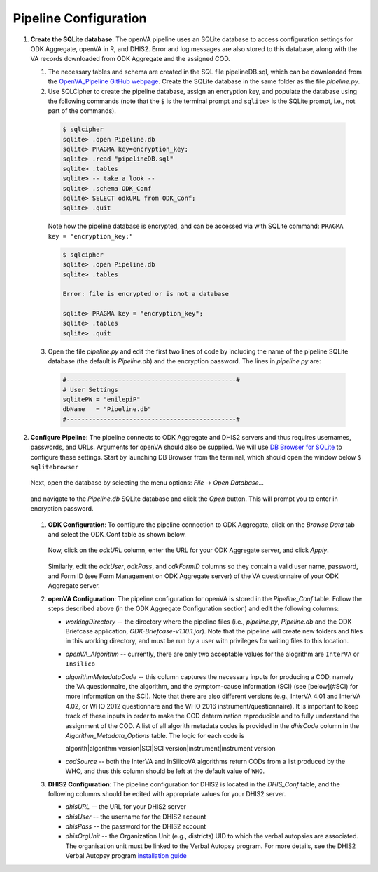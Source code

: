 Pipeline Configuration
======================

#. **Create the SQLite database**: The openVA pipeline uses an SQLite database to access configuration settings for ODK Aggregate, openVA in R,
   and DHIS2. Error and log messages are also stored to this database, along with the VA records downloaded from ODK Aggregate and
   the assigned COD.

   #. The necessary tables and schema are created in the SQL file pipelineDB.sql, which can be downloaded from the
      `OpenVA_Pipeline GitHub webpage <https://github.com/D4H-CRVS/OpenVA_Pipeline/pipelineDB.sql>`_.  Create the SQLite database in the
      same folder as the file *pipeline.py*.

   #. Use SQLCipher to create the pipeline database, assign an encryption key, and populate the database using the following commands
      (note that the ``$`` is the terminal prompt and ``sqlite>`` is the SQLite prompt, i.e., not part of the commands).

    .. code:: bash

       $ sqlcipher
       sqlite> .open Pipeline.db
       sqlite> PRAGMA key=encryption_key;
       sqlite> .read "pipelineDB.sql"
       sqlite> .tables
       sqlite> -- take a look --
       sqlite> .schema ODK_Conf
       sqlite> SELECT odkURL from ODK_Conf;
       sqlite> .quit

    Note how the pipeline database is encrypted, and can be accessed via with SQLite command: ``PRAGMA key = "encryption_key;"``

    .. code:: bash

       $ sqlcipher
       sqlite> .open Pipeline.db
       sqlite> .tables

       Error: file is encrypted or is not a database

       sqlite> PRAGMA key = "encryption_key";
       sqlite> .tables
       sqlite> .quit

   3. Open the file *pipeline.py* and edit the first two lines of code by including the name of the pipeline SQLite database (the default
      is *Pipeline.db*) and the encryption password.  The lines in *pipeline.py* are:

    .. code:: python

       #----------------------------------------------#
       # User Settings
       sqlitePW = "enilepiP"
       dbName   = "Pipeline.db"
       #----------------------------------------------#

#. **Configure Pipeline**: The pipeline connects to ODK Aggregate and DHIS2 servers and thus requires usernames, passwords, and URLs.
   Arguments for openVA should also be supplied. We will use
   `DB Browser for SQLite <https://github.com/sqlitebrowser/sqlitebrowser/blob/master/BUILDING.md>`_ to configure these settings. Start
   by launching DB Browser from the terminal, which should open the window below ``$ sqlitebrowser``


      .. image:: Screenshots/dbBrowser.png

   Next, open the database by selecting the menu options: *File* -> *Open Database...*


      .. image:: Screenshots/dbBrowser_open.png

   and navigate to the *Pipeline.db* SQLite database and click the *Open* button.  This will prompt you to enter in encryption password.


      .. image:: Screenshots/dbBrowser_encryption.png
    
   #. **ODK Configuration**: To configure the pipeline connection to ODK Aggregate, click on the *Browse Data* tab and select the
      ODK\_Conf table as shown below.

         .. image:: Screenshots/dbBrowser_browseData.png


         .. image:: Screenshots/dbBrowser_odk.png

      Now, click on the *odkURL* column, enter the URL for your ODK Aggregate server, and click *Apply*.


         .. image:: Screenshots/dbBrowser_odkURLApply.png

      Similarly, edit the *odkUser*, *odkPass*, and *odkFormID* columns so they contain a valid user name, password, and Form ID
      (see Form Management on ODK Aggregate server) of the VA questionnaire of your ODK Aggregate server.

   #. **openVA Configuration**: The pipeline configuration for openVA is stored in the *Pipeline\_Conf* table. Follow the steps described
      above (in the ODK Aggregate Configuration section) and edit the following columns:

      * *workingDirectory* -- the directory where the pipeline files (i.e., *pipeline.py*, *Pipeline.db* and the ODK Briefcase
        application, *ODK-Briefcase-v1.10.1.jar*).  Note that the pipeline will create new folders and files in this working directory,
        and must be run by a user with privileges for writing files to this location.   

      * *openVA\_Algorithm* -- currently, there are only two acceptable values for the alogrithm are ``InterVA`` or ``Insilico``

      * *algorithmMetadataCode* -- this column captures the necessary inputs for producing a COD, namely the VA questionnaire, the
        algorithm, and the symptom-cause information (SCI) (see [below](#SCI) for more information on the SCI).  Note that there are also
        different versions (e.g., InterVA 4.01 and InterVA 4.02, or WHO 2012 questionnare and the WHO 2016 instrument/questionnaire).  It is
        important to keep track of these inputs in order to make the COD determination reproducible and to fully understand the assignment
        of the COD.  A list of all algorith metadata codes is provided in the *dhisCode* column in the *Algorithm\_Metadata\_Options* table.
        The logic for each code is

        algorith|algorithm version|SCI|SCI version|instrument|instrument version

      * *codSource* -- both the InterVA and InSilicoVA algorithms return CODs from a list produced by the WHO, and thus this column should
        be left at the default value of ``WHO``.

   #. **DHIS2 Configuration**: The pipeline configuration for DHIS2 is located in the *DHIS\_Conf* table, and the following columns should
      be edited with appropriate values for your DHIS2 server.

      * *dhisURL* --  the URL for your DHIS2 server 
      * *dhisUser* -- the username for the DHIS2 account
      * *dhisPass* -- the password for the DHIS2 account
      * *dhisOrgUnit* -- the Organization Unit (e.g., districts) UID to which the verbal autopsies are associated. The organisation unit
        must be linked to the Verbal Autopsy program.  For more details, see the DHIS2 Verbal Autopsy program
        `installation guide <https://github.com/SwissTPH/dhis2_va_draft/blob/master/docs/Installation.md>`_
